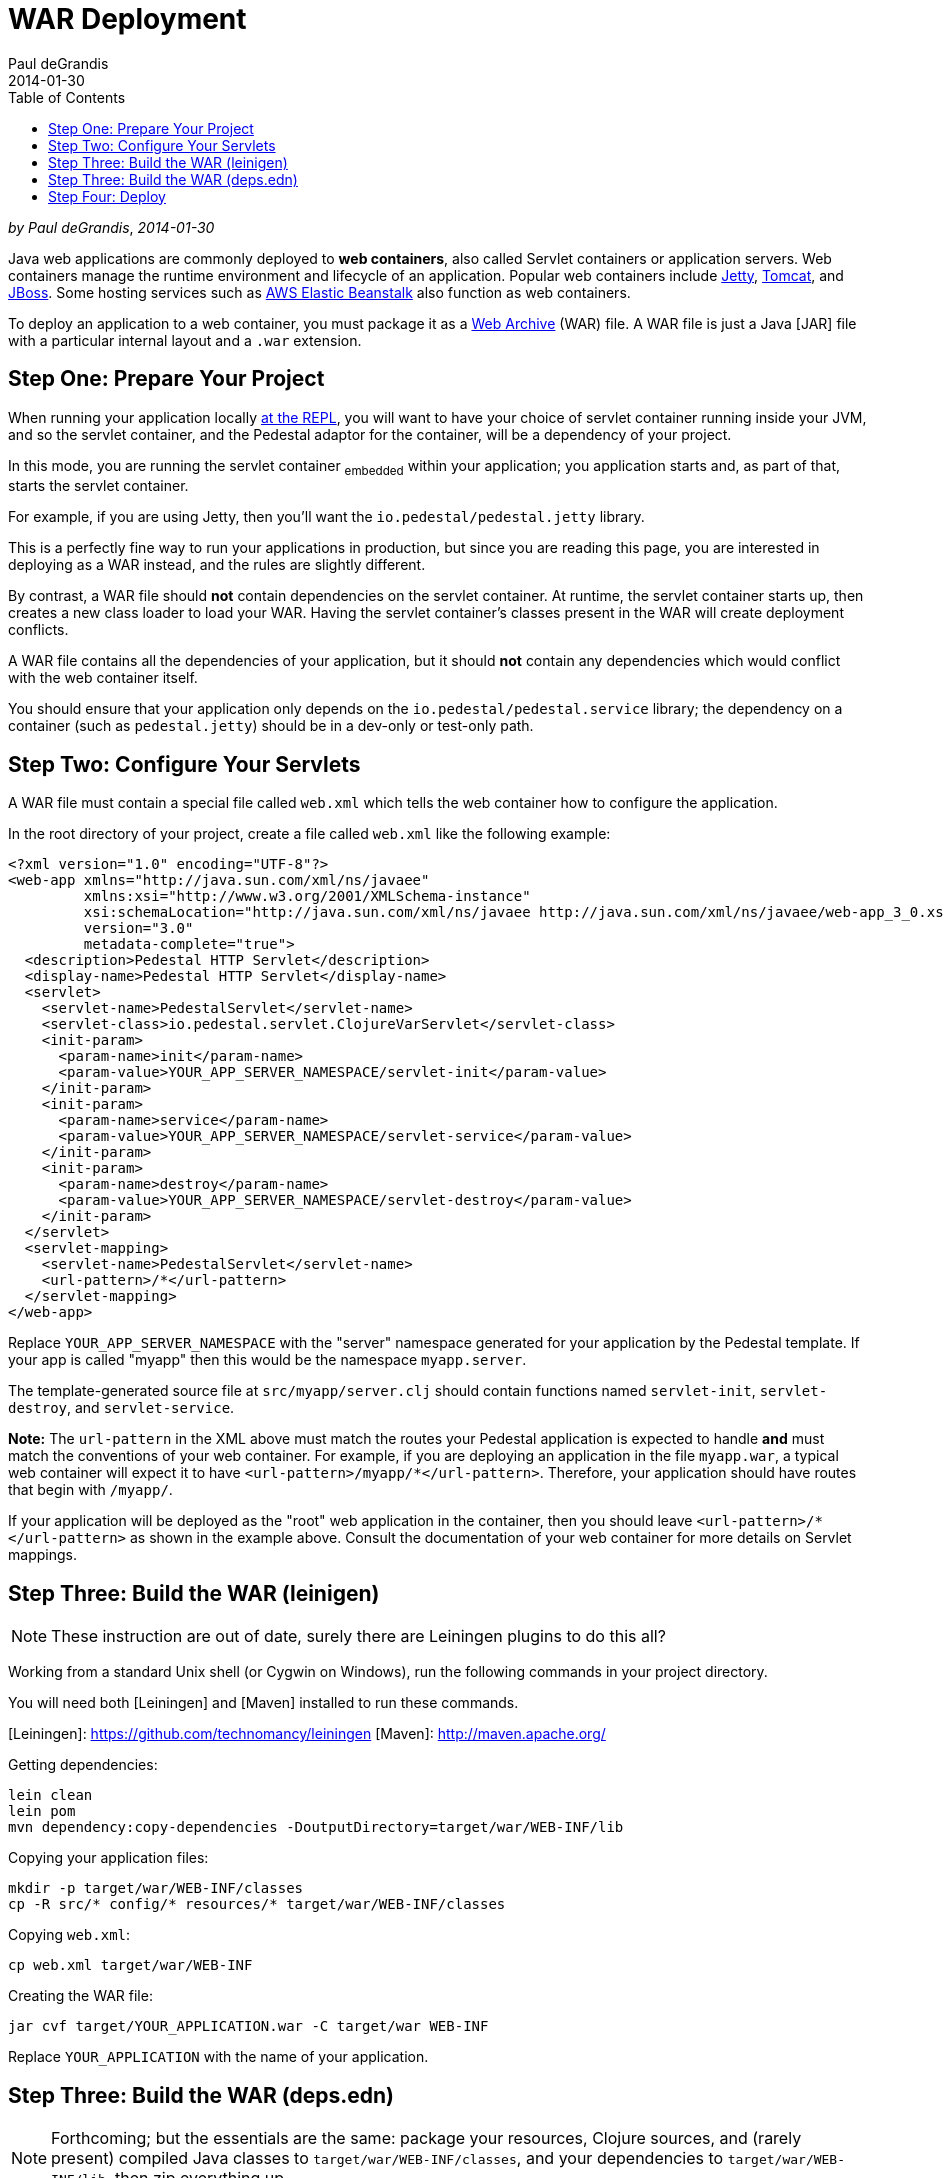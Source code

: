 = WAR Deployment
Paul deGrandis
2014-01-30
:jbake-type: page
:toc: macro
:icons: font
:section: guides

toc::[]

_by {author}_, _{revdate}_

Java web applications are commonly deployed to *web containers*, also
called Servlet containers or application servers. Web containers
manage the runtime environment and lifecycle of an application.
Popular web containers include http://www.eclipse.org/jetty/[Jetty],
http://tomcat.apache.org/[Tomcat], and
http://www.jboss.org/[JBoss].
Some hosting services such as http://aws.amazon.com/elasticbeanstalk/[AWS Elastic Beanstalk] also function as web
containers.

To deploy an application to a web container, you must package it as a
http://docs.oracle.com/javaee/6/tutorial/doc/bnaby.html[Web Archive]
(WAR) file. A WAR file is just a Java [JAR] file with
a particular internal layout and a `.war` extension.

## Step One: Prepare Your Project

When running your application locally link:live-repl[at the REPL], you will want to
have your choice of servlet container running inside your JVM, and so the
servlet container, and the Pedestal adaptor for the container, will be a dependency
of your project.

In this mode, you are running the servlet container ~embedded~ within your application; you application
starts and, as part of that, starts the servlet container.

For example, if you are using Jetty, then you'll want the `io.pedestal/pedestal.jetty` library.

This is a perfectly fine way to run your applications in production, but since you are reading
this page, you are interested in deploying as a WAR instead, and the rules are slightly different.

By contrast, a WAR file should **not** contain dependencies on the servlet container.
At runtime, the servlet container starts up, then creates a new class loader to load your WAR.
Having the servlet container's classes present in the WAR will create deployment conflicts.

A WAR file contains all the dependencies of your application, but it
should **not** contain any dependencies which would conflict with the
web container itself.

You should ensure that your application only depends on the `io.pedestal/pedestal.service`
library; the dependency on a container (such as `pedestal.jetty`) should be in a dev-only or test-only path.

## Step Two: Configure Your Servlets

A WAR file must contain a special file called `web.xml` which tells
the web container how to configure the application.

In the root directory of your project, create a file called `web.xml`
like the following example:

    <?xml version="1.0" encoding="UTF-8"?>
    <web-app xmlns="http://java.sun.com/xml/ns/javaee"
             xmlns:xsi="http://www.w3.org/2001/XMLSchema-instance"
             xsi:schemaLocation="http://java.sun.com/xml/ns/javaee http://java.sun.com/xml/ns/javaee/web-app_3_0.xsd"
             version="3.0"
             metadata-complete="true">
      <description>Pedestal HTTP Servlet</description>
      <display-name>Pedestal HTTP Servlet</display-name>
      <servlet>
        <servlet-name>PedestalServlet</servlet-name>
        <servlet-class>io.pedestal.servlet.ClojureVarServlet</servlet-class>
        <init-param>
          <param-name>init</param-name>
          <param-value>YOUR_APP_SERVER_NAMESPACE/servlet-init</param-value>
        </init-param>
        <init-param>
          <param-name>service</param-name>
          <param-value>YOUR_APP_SERVER_NAMESPACE/servlet-service</param-value>
        </init-param>
        <init-param>
          <param-name>destroy</param-name>
          <param-value>YOUR_APP_SERVER_NAMESPACE/servlet-destroy</param-value>
        </init-param>
      </servlet>
      <servlet-mapping>
        <servlet-name>PedestalServlet</servlet-name>
        <url-pattern>/*</url-pattern>
      </servlet-mapping>
    </web-app>

Replace `YOUR_APP_SERVER_NAMESPACE` with the "server" namespace
generated for your application by the Pedestal template. If your app
is called "myapp" then this would be the namespace `myapp.server`.

The template-generated source file at `src/myapp/server.clj` should contain
functions named `servlet-init`, `servlet-destroy`, and
`servlet-service`.

**Note:** The `url-pattern` in the XML above must match the routes
your Pedestal application is expected to handle **and** must match the
conventions of your web container. For example, if you are deploying
an application in the file `myapp.war`, a typical web container will
expect it to have `<url-pattern>/myapp/*</url-pattern>`. Therefore, your
application should have routes that begin with `/myapp/`.

If your application will be deployed as the "root" web application in
the container, then you should leave `<url-pattern>/*</url-pattern>` as
shown in the example above. Consult the documentation of your web
container for more details on Servlet mappings.

## Step Three: Build the WAR (leinigen)

NOTE: These instruction are out of date, surely there are Leiningen plugins to do this all?

Working from a standard Unix shell (or Cygwin on Windows), run the
following commands in your project directory.

You will need both [Leiningen] and [Maven] installed to run these
commands.

[Leiningen]: https://github.com/technomancy/leiningen
[Maven]: http://maven.apache.org/

Getting dependencies:

    lein clean
    lein pom
    mvn dependency:copy-dependencies -DoutputDirectory=target/war/WEB-INF/lib

Copying your application files:

    mkdir -p target/war/WEB-INF/classes
    cp -R src/* config/* resources/* target/war/WEB-INF/classes

Copying `web.xml`:

    cp web.xml target/war/WEB-INF

Creating the WAR file:

    jar cvf target/YOUR_APPLICATION.war -C target/war WEB-INF

Replace `YOUR_APPLICATION` with the name of your application.

## Step Three: Build the WAR (deps.edn)

[NOTE]
====
Forthcoming; but the essentials are the same: package your resources, Clojure sources,
and (rarely present) compiled Java classes to `target/war/WEB-INF/classes`, and your
dependencies to `target/war/WEB-INF/lib`, then zip everything up.
====

## Step Four: Deploy

Consult the documentation of your web container to find out how to
deploy an application from a WAR file. For many web containers, it may
be a simple matter of copying the `.war` file into a "webapps"
directory.
